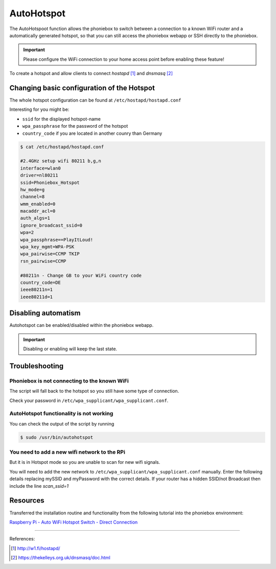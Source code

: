 AutoHotspot
***********

The AutoHotspoot function allows the phoniebox to switch between a connection to a known WiFi router and a automatically
generated hotspot, so that you can still access the phoniebox webapp or SSH directly to the phoniebox.

.. important:: Please configure the WiFi connection to your home access point before enabling these feature!

To create a hotspot and allow clients to connect `hostapd` [1]_ and `dnsmasq` [2]_

Changing basic configuration of the Hotspot
-------------------------------------------
The whole hotspot configuration can be found at ``/etc/hostapd/hostapd.conf``

Interesting for you might be:

* ``ssid`` for the displayed hotspot-name
* ``wpa_passphrase`` for the password of the hotspot
* ``country_code`` if you are located in another counry than Germany

.. code-block:: bash

    $ cat /etc/hostapd/hostapd.conf

    #2.4GHz setup wifi 80211 b,g,n
    interface=wlan0
    driver=nl80211
    ssid=Phoniebox_Hotspot
    hw_mode=g
    channel=8
    wmm_enabled=0
    macaddr_acl=0
    auth_algs=1
    ignore_broadcast_ssid=0
    wpa=2
    wpa_passphrase==PlayItLoud!
    wpa_key_mgmt=WPA-PSK
    wpa_pairwise=CCMP TKIP
    rsn_pairwise=CCMP

    #80211n - Change GB to your WiFi country code
    country_code=DE
    ieee80211n=1
    ieee80211d=1

Disabling automatism
--------------------
Autohotspot can be enabled/disabled within the phoniebox webapp.

.. important:: Disabling or enabling will keep the last state.

Troubleshooting
--------------------
Phoniebox is not connecting to the known WiFi
^^^^^^^^^^^^^^^^^^^^^^^^^^^^^^^^^^^^^^^^^^^^^
The script will fall back to the hotspot so you still have some type of connection.

Check your password in ``/etc/wpa_supplicant/wpa_supplicant.conf``.

AutoHotspot functionality is not working
^^^^^^^^^^^^^^^^^^^^^^^^^^^^^^^^^^^^^^^^
You can check the output of the script by running

.. code-block:: bash

    $ sudo /usr/bin/autohotspot

You need to add a new wifi network to the RPi
^^^^^^^^^^^^^^^^^^^^^^^^^^^^^^^^^^^^^^^^^^^^^
But it is in Hotspot mode so you are unable to scan for new wifi signals.

You will need to add the new network to ``/etc/wpa_supplicant/wpa_supplicant.conf`` manually. Enter the following details
replacing mySSID and myPassword with the correct details. If your router has a hidden SSID/not Broadcast then include
the line `scan_ssid=1`

Resources
---------
Transferred the installation routine and functionality from the following tutorial into the phoniebox environment:

`Raspberry Pi - Auto WiFi Hotspot Switch - Direct Connection <https://www.raspberryconnect.com/projects/65-raspberrypi-hotspot-accesspoints/158-raspberry-pi-auto-wifi-hotspot-switch-direct-connection>`__

------------

References:

.. [1] http://w1.fi/hostapd/
.. [2] https://thekelleys.org.uk/dnsmasq/doc.html
